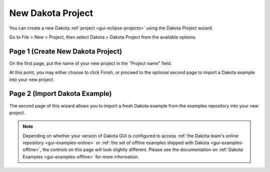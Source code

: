 .. _gui-wizards-newdakotaproject-main:

""""""""""""""""""
New Dakota Project
""""""""""""""""""

You can create a new Dakota :ref:`project <gui-eclipse-projects>` using the Dakota Project wizard.

Go to File > New > Project, then select Dakota > Dakota Project from the available options:

.. image:: img/GettingStarted_NewDakotaProject_3.png
   :alt: Dakota preferences

==================================
Page 1 (Create New Dakota Project)
==================================

.. image:: img/GettingStarted_NewDakotaProject_4.png
   :alt: Create New Dakota Project

On the first page, put the name of your new project in the "Project name" field.

At this point, you may either choose to click Finish, or proceed to the optional second page to
import a Dakota example into your new project.

==============================
Page 2 (Import Dakota Example)
==============================

.. image:: img/GettingStarted_NewDakotaProject_5.png
   :alt: Import Dakota Example
   
The second page of this wizard allows you to import a fresh Dakota example from the examples repository
into your new project.

.. note::

   Depending on whether your version of Dakota GUI is configured to access
   :ref:`the Dakota team's online repository <gui-examples-online>`
   or :ref:`the set of offline examples shipped with Dakota <gui-examples-offline>`,
   the controls on this page will look slightly different. Please see the documentation on
   :ref:`Dakota Examples <gui-examples-offline>` for more information.